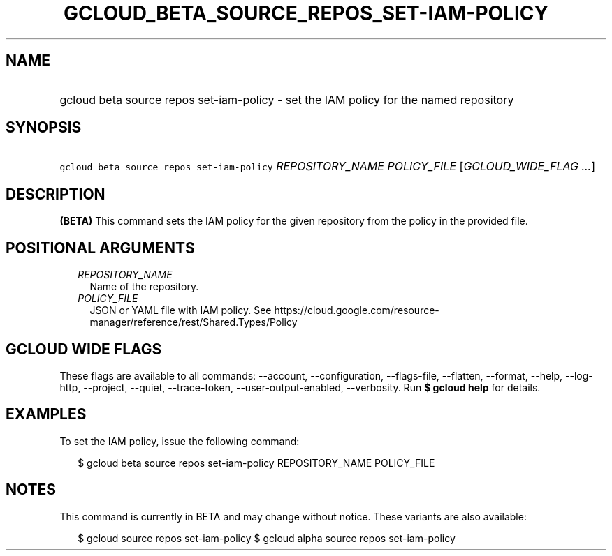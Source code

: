 
.TH "GCLOUD_BETA_SOURCE_REPOS_SET\-IAM\-POLICY" 1



.SH "NAME"
.HP
gcloud beta source repos set\-iam\-policy \- set the IAM policy for the named repository



.SH "SYNOPSIS"
.HP
\f5gcloud beta source repos set\-iam\-policy\fR \fIREPOSITORY_NAME\fR \fIPOLICY_FILE\fR [\fIGCLOUD_WIDE_FLAG\ ...\fR]



.SH "DESCRIPTION"

\fB(BETA)\fR This command sets the IAM policy for the given repository from the
policy in the provided file.



.SH "POSITIONAL ARGUMENTS"

.RS 2m
.TP 2m
\fIREPOSITORY_NAME\fR
Name of the repository.

.TP 2m
\fIPOLICY_FILE\fR
JSON or YAML file with IAM policy. See
https://cloud.google.com/resource\-manager/reference/rest/Shared.Types/Policy


.RE
.sp

.SH "GCLOUD WIDE FLAGS"

These flags are available to all commands: \-\-account, \-\-configuration,
\-\-flags\-file, \-\-flatten, \-\-format, \-\-help, \-\-log\-http, \-\-project,
\-\-quiet, \-\-trace\-token, \-\-user\-output\-enabled, \-\-verbosity. Run \fB$
gcloud help\fR for details.



.SH "EXAMPLES"

To set the IAM policy, issue the following command:

.RS 2m
$ gcloud beta source repos set\-iam\-policy REPOSITORY_NAME POLICY_FILE
.RE



.SH "NOTES"

This command is currently in BETA and may change without notice. These variants
are also available:

.RS 2m
$ gcloud source repos set\-iam\-policy
$ gcloud alpha source repos set\-iam\-policy
.RE

